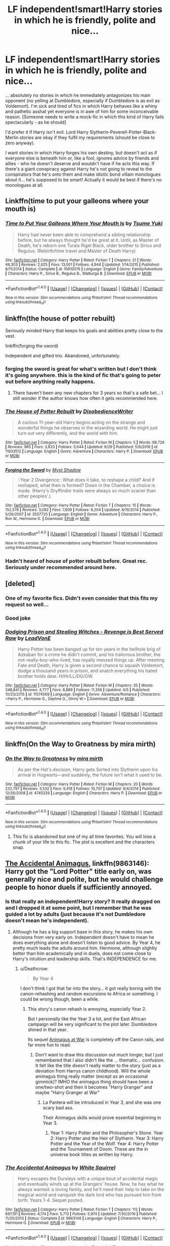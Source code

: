 #+TITLE: LF independent!smart!Harry stories in which he is friendly, polite and nice...

* LF independent!smart!Harry stories in which he is friendly, polite and nice...
:PROPERTIES:
:Author: Deathcrow
:Score: 68
:DateUnix: 1500468506.0
:DateShort: 2017-Jul-19
:FlairText: Request
:END:
... absolutely no stories in which he immediately antagonizes his main opponent (no yelling at Dumbledore, especially if Dumbledore is as evil as Voldemort). I'm sick and tired of fics in which Harry behaves like a whiny and pathetic asshat yet everyone is in awe of him for some inconceivable reason. [Someone needs to write a mock-fic in which this kind of Harry fails spectacularly - as he should]

I'd prefer it if Harry isn't evil. Lord Harry Slytherin-Peverell-Potter-Black-Merlin stories are okay if they fulfil my requirements (should be close to zero anyway).

I want stories in which Harry forges his own destiny, but doesn't act as if everyone else is beneath him or, like a fool, ignores advice by friends and allies - who he doesn't deserve and wouldn't have if he acts this way. If there's a giant conspiracy against Harry he's not going to reveal to the conspirators that he's onto them and make idiotic bond villain monologues about it... he's supposed to be smart! Actually it would be best if there's no monologues at all.


** Linkffn(time to put your galleons where your mouth is)
:PROPERTIES:
:Author: heavy__rain
:Score: 19
:DateUnix: 1500477758.0
:DateShort: 2017-Jul-19
:END:

*** [[http://www.fanfiction.net/s/10610076/1/][*/Time to Put Your Galleons Where Your Mouth Is/*]] by [[https://www.fanfiction.net/u/2221413/Tsume-Yuki][/Tsume Yuki/]]

#+begin_quote
  Harry had never been able to comprehend a sibling relationship before, but he always thought he'd be great at it. Until, as Master of Death, he's reborn one Turais Rigel Black, older brother to Sirius and Regulus. (Rebirth/time travel and Master of Death Harry)
#+end_quote

^{/Site/: [[http://www.fanfiction.net/][fanfiction.net]] *|* /Category/: Harry Potter *|* /Rated/: Fiction T *|* /Chapters/: 21 *|* /Words/: 46,303 *|* /Reviews/: 2,625 *|* /Favs/: 13,001 *|* /Follows/: 4,944 *|* /Updated/: 1/14/2015 *|* /Published/: 8/11/2014 *|* /Status/: Complete *|* /id/: 10610076 *|* /Language/: English *|* /Genre/: Family/Adventure *|* /Characters/: Harry P., Sirius B., Regulus B., Walburga B. *|* /Download/: [[http://www.ff2ebook.com/old/ffn-bot/index.php?id=10610076&source=ff&filetype=epub][EPUB]] or [[http://www.ff2ebook.com/old/ffn-bot/index.php?id=10610076&source=ff&filetype=mobi][MOBI]]}

--------------

*FanfictionBot*^{1.4.0} *|* [[[https://github.com/tusing/reddit-ffn-bot/wiki/Usage][Usage]]] | [[[https://github.com/tusing/reddit-ffn-bot/wiki/Changelog][Changelog]]] | [[[https://github.com/tusing/reddit-ffn-bot/issues/][Issues]]] | [[[https://github.com/tusing/reddit-ffn-bot/][GitHub]]] | [[[https://www.reddit.com/message/compose?to=tusing][Contact]]]

^{/New in this version: Slim recommendations using/ ffnbot!slim! /Thread recommendations using/ linksub(thread_id)!}
:PROPERTIES:
:Author: FanfictionBot
:Score: 4
:DateUnix: 1500477776.0
:DateShort: 2017-Jul-19
:END:


** linkffn(the house of potter rebuilt)

Seriously minded Harry that keeps his goals and abilities pretty close to the vest.

linkffn(forging the sword)

Independent and gifted trio. Abandoned, unfortunately.
:PROPERTIES:
:Author: apothecaragorn19
:Score: 9
:DateUnix: 1500492970.0
:DateShort: 2017-Jul-20
:END:

*** forging the sword is great for what's written but I don't think it's going anywhere. this is the kind of fic that's going to peter out before anything really happens.
:PROPERTIES:
:Author: ForumWarrior
:Score: 5
:DateUnix: 1500512270.0
:DateShort: 2017-Jul-20
:END:

**** There haven't been any new chapters for 3 years so that's a safe bet... I still wonder if the author knows how often it gets recommended here.
:PROPERTIES:
:Author: ashez2ashes
:Score: 4
:DateUnix: 1500573112.0
:DateShort: 2017-Jul-20
:END:


*** [[http://www.fanfiction.net/s/11933512/1/][*/The House of Potter Rebuilt/*]] by [[https://www.fanfiction.net/u/1228238/DisobedienceWriter][/DisobedienceWriter/]]

#+begin_quote
  A curious 11-year-old Harry begins acting on the strange and wonderful things he observes in the wizarding world. He might just turn out very differently, and the world with him.
#+end_quote

^{/Site/: [[http://www.fanfiction.net/][fanfiction.net]] *|* /Category/: Harry Potter *|* /Rated/: Fiction M *|* /Chapters/: 5 *|* /Words/: 98,726 *|* /Reviews/: 965 *|* /Favs/: 3,833 *|* /Follows/: 5,044 *|* /Updated/: 6/29 *|* /Published/: 5/6/2016 *|* /id/: 11933512 *|* /Language/: English *|* /Genre/: Adventure *|* /Characters/: Harry P. *|* /Download/: [[http://www.ff2ebook.com/old/ffn-bot/index.php?id=11933512&source=ff&filetype=epub][EPUB]] or [[http://www.ff2ebook.com/old/ffn-bot/index.php?id=11933512&source=ff&filetype=mobi][MOBI]]}

--------------

[[http://www.fanfiction.net/s/3557725/1/][*/Forging the Sword/*]] by [[https://www.fanfiction.net/u/318654/Myst-Shadow][/Myst Shadow/]]

#+begin_quote
  ::Year 2 Divergence:: What does it take, to reshape a child? And if reshaped, what then is formed? Down in the Chamber, a choice is made. (Harry's Gryffindor traits were always so much scarier than other peoples'.)
#+end_quote

^{/Site/: [[http://www.fanfiction.net/][fanfiction.net]] *|* /Category/: Harry Potter *|* /Rated/: Fiction T *|* /Chapters/: 15 *|* /Words/: 152,578 *|* /Reviews/: 3,092 *|* /Favs/: 7,609 *|* /Follows/: 9,204 *|* /Updated/: 8/19/2014 *|* /Published/: 5/26/2007 *|* /id/: 3557725 *|* /Language/: English *|* /Genre/: Adventure *|* /Characters/: Harry P., Ron W., Hermione G. *|* /Download/: [[http://www.ff2ebook.com/old/ffn-bot/index.php?id=3557725&source=ff&filetype=epub][EPUB]] or [[http://www.ff2ebook.com/old/ffn-bot/index.php?id=3557725&source=ff&filetype=mobi][MOBI]]}

--------------

*FanfictionBot*^{1.4.0} *|* [[[https://github.com/tusing/reddit-ffn-bot/wiki/Usage][Usage]]] | [[[https://github.com/tusing/reddit-ffn-bot/wiki/Changelog][Changelog]]] | [[[https://github.com/tusing/reddit-ffn-bot/issues/][Issues]]] | [[[https://github.com/tusing/reddit-ffn-bot/][GitHub]]] | [[[https://www.reddit.com/message/compose?to=tusing][Contact]]]

^{/New in this version: Slim recommendations using/ ffnbot!slim! /Thread recommendations using/ linksub(thread_id)!}
:PROPERTIES:
:Author: FanfictionBot
:Score: 2
:DateUnix: 1500493008.0
:DateShort: 2017-Jul-20
:END:


*** Hadn't heard of house of potter rebuilt before. Great rec. Seriously under recommended around here.
:PROPERTIES:
:Author: duncanidahosdick
:Score: 2
:DateUnix: 1500624502.0
:DateShort: 2017-Jul-21
:END:


** [deleted]
:PROPERTIES:
:Score: 16
:DateUnix: 1500473832.0
:DateShort: 2017-Jul-19
:END:

*** One of my favorite fics. Didn't even consider that this fits my request so well...
:PROPERTIES:
:Author: Deathcrow
:Score: 11
:DateUnix: 1500474838.0
:DateShort: 2017-Jul-19
:END:


*** Good joke
:PROPERTIES:
:Author: Epwydadlan1
:Score: 3
:DateUnix: 1500550350.0
:DateShort: 2017-Jul-20
:END:


*** [[http://www.fanfiction.net/s/11574569/1/][*/Dodging Prison and Stealing Witches - Revenge is Best Served Raw/*]] by [[https://www.fanfiction.net/u/6791440/LeadVonE][/LeadVonE/]]

#+begin_quote
  Harry Potter has been banged up for ten years in the hellhole brig of Azkaban for a crime he didn't commit, and his traitorous brother, the not-really-boy-who-lived, has royally messed things up. After meeting Fate and Death, Harry is given a second chance to squash Voldemort, dodge a thousand years in prison, and snatch everything his hated brother holds dear. H/Hr/LL/DG/GW.
#+end_quote

^{/Site/: [[http://www.fanfiction.net/][fanfiction.net]] *|* /Category/: Harry Potter *|* /Rated/: Fiction M *|* /Chapters/: 35 *|* /Words/: 348,841 *|* /Reviews/: 4,777 *|* /Favs/: 8,889 *|* /Follows/: 11,356 *|* /Updated/: 4/5 *|* /Published/: 10/23/2015 *|* /id/: 11574569 *|* /Language/: English *|* /Genre/: Adventure/Romance *|* /Characters/: <Harry P., Hermione G., Daphne G., Ginny W.> *|* /Download/: [[http://www.ff2ebook.com/old/ffn-bot/index.php?id=11574569&source=ff&filetype=epub][EPUB]] or [[http://www.ff2ebook.com/old/ffn-bot/index.php?id=11574569&source=ff&filetype=mobi][MOBI]]}

--------------

*FanfictionBot*^{1.4.0} *|* [[[https://github.com/tusing/reddit-ffn-bot/wiki/Usage][Usage]]] | [[[https://github.com/tusing/reddit-ffn-bot/wiki/Changelog][Changelog]]] | [[[https://github.com/tusing/reddit-ffn-bot/issues/][Issues]]] | [[[https://github.com/tusing/reddit-ffn-bot/][GitHub]]] | [[[https://www.reddit.com/message/compose?to=tusing][Contact]]]

^{/New in this version: Slim recommendations using/ ffnbot!slim! /Thread recommendations using/ linksub(thread_id)!}
:PROPERTIES:
:Author: FanfictionBot
:Score: 2
:DateUnix: 1500473883.0
:DateShort: 2017-Jul-19
:END:


** linkffn(On the Way to Greatness by mira mirth)
:PROPERTIES:
:Author: turbinicarpus
:Score: 3
:DateUnix: 1500504111.0
:DateShort: 2017-Jul-20
:END:

*** [[http://www.fanfiction.net/s/4745329/1/][*/On the Way to Greatness/*]] by [[https://www.fanfiction.net/u/1541187/mira-mirth][/mira mirth/]]

#+begin_quote
  As per the Hat's decision, Harry gets Sorted into Slytherin upon his arrival in Hogwarts---and suddenly, the future isn't what it used to be.
#+end_quote

^{/Site/: [[http://www.fanfiction.net/][fanfiction.net]] *|* /Category/: Harry Potter *|* /Rated/: Fiction M *|* /Chapters/: 20 *|* /Words/: 232,797 *|* /Reviews/: 3,532 *|* /Favs/: 9,418 *|* /Follows/: 10,707 *|* /Updated/: 9/4/2014 *|* /Published/: 12/26/2008 *|* /id/: 4745329 *|* /Language/: English *|* /Characters/: Harry P. *|* /Download/: [[http://www.ff2ebook.com/old/ffn-bot/index.php?id=4745329&source=ff&filetype=epub][EPUB]] or [[http://www.ff2ebook.com/old/ffn-bot/index.php?id=4745329&source=ff&filetype=mobi][MOBI]]}

--------------

*FanfictionBot*^{1.4.0} *|* [[[https://github.com/tusing/reddit-ffn-bot/wiki/Usage][Usage]]] | [[[https://github.com/tusing/reddit-ffn-bot/wiki/Changelog][Changelog]]] | [[[https://github.com/tusing/reddit-ffn-bot/issues/][Issues]]] | [[[https://github.com/tusing/reddit-ffn-bot/][GitHub]]] | [[[https://www.reddit.com/message/compose?to=tusing][Contact]]]

^{/New in this version: Slim recommendations using/ ffnbot!slim! /Thread recommendations using/ linksub(thread_id)!}
:PROPERTIES:
:Author: FanfictionBot
:Score: 1
:DateUnix: 1500504115.0
:DateShort: 2017-Jul-20
:END:

**** This fic is abandoned but one of my all time favorites. You will lose a chunk of your life to this fic. The plot is excellent and the characters snap.
:PROPERTIES:
:Author: MariaCallas
:Score: 1
:DateUnix: 1500542869.0
:DateShort: 2017-Jul-20
:END:


** [[https://www.fanfiction.net/s/9863146/1/The-Accidental-Animagus][The Accidental Animagus]], linkffn(9863146): Harry got the "Lord Potter" title early on, was generally nice and polite, but he would challenge people to honor duels if sufficiently annoyed.
:PROPERTIES:
:Author: InquisitorCOC
:Score: 3
:DateUnix: 1500473417.0
:DateShort: 2017-Jul-19
:END:

*** Is that really an independent!Harry story? It really dragged on and I dropped it at some point, but I remember that he was guided a lot by adults (just because it's not Dumbledore doesn't mean he's independent).
:PROPERTIES:
:Author: Deathcrow
:Score: 7
:DateUnix: 1500474920.0
:DateShort: 2017-Jul-19
:END:

**** Although he has a big support base in this story, he makes his own decisions from very early on. Independent doesn't have to mean he does everything alone and doesn't listen to good advice. By Year 4, he pretty much leads the adults around him. Hermione, although slightly better than him academically and in duels, does not come close to Harry's intuition and leadership skills. That's INDEPENDENCE for me.
:PROPERTIES:
:Author: InquisitorCOC
:Score: 8
:DateUnix: 1500475356.0
:DateShort: 2017-Jul-19
:END:

***** u/Deathcrow:
#+begin_quote
  By Year 4
#+end_quote

I don't think I got that far into the story... it got really boring with the canon-rehashing and random excursions to Africa or something. I could be wrong though, been a while.
:PROPERTIES:
:Author: Deathcrow
:Score: 10
:DateUnix: 1500475543.0
:DateShort: 2017-Jul-19
:END:

****** This story's canon rehash is annoying, especially Year 2.

But I personally like the Year 3 a lot, and the East African campaign will be very significant to the plot later. Dumbledore shined in that year.

Its sequel [[https://www.fanfiction.net/s/12088294/1/Animagus-at-War][Animagus at War]] is completely off the Canon rails, and far more fun to read.
:PROPERTIES:
:Author: InquisitorCOC
:Score: 3
:DateUnix: 1500476061.0
:DateShort: 2017-Jul-19
:END:

******* Don't want to draw this discussion out much longer, but I just remembered that I also didn't like the ... thematic... confusion. It felt like the title doesn't really matter to the story (just as a deviation from Harrys canon childhood). Will the whole animagus thing really matter (except as an occasional gimmick)? IMHO the animagus thing should have been a one/two-shot and then it becomes "Harry Granger" and maybe "Harry Granger at War"
:PROPERTIES:
:Author: Deathcrow
:Score: 6
:DateUnix: 1500476374.0
:DateShort: 2017-Jul-19
:END:

******** La Pantera will be introduced in Year 3, and she was one scary bad ass.

Their Animagus skills would prove essential beginning in Year 3.
:PROPERTIES:
:Author: InquisitorCOC
:Score: 3
:DateUnix: 1500476644.0
:DateShort: 2017-Jul-19
:END:

********* Year 1: Harry Potter and the Philosopher's Stone. Year 2: Harry Potter and the Heir of Slytherin. Year 3: Harry Potter and the Year of the Wolf. Year 4: Harry Potter and the Tournament of Doom. These are the in universe book titles as written by Harry.
:PROPERTIES:
:Author: Jahoan
:Score: 3
:DateUnix: 1500483589.0
:DateShort: 2017-Jul-19
:END:


*** [[http://www.fanfiction.net/s/9863146/1/][*/The Accidental Animagus/*]] by [[https://www.fanfiction.net/u/5339762/White-Squirrel][/White Squirrel/]]

#+begin_quote
  Harry escapes the Dursleys with a unique bout of accidental magic and eventually winds up at the Grangers' house. Now, he has what he always wanted: a loving family, and he'll need their help to take on the magical world and vanquish the dark lord who has pursued him from birth. Years 1-4. Sequel posted.
#+end_quote

^{/Site/: [[http://www.fanfiction.net/][fanfiction.net]] *|* /Category/: Harry Potter *|* /Rated/: Fiction T *|* /Chapters/: 112 *|* /Words/: 697,191 *|* /Reviews/: 4,174 *|* /Favs/: 5,713 *|* /Follows/: 5,974 *|* /Updated/: 7/30/2016 *|* /Published/: 11/20/2013 *|* /Status/: Complete *|* /id/: 9863146 *|* /Language/: English *|* /Characters/: Harry P., Hermione G. *|* /Download/: [[http://www.ff2ebook.com/old/ffn-bot/index.php?id=9863146&source=ff&filetype=epub][EPUB]] or [[http://www.ff2ebook.com/old/ffn-bot/index.php?id=9863146&source=ff&filetype=mobi][MOBI]]}

--------------

*FanfictionBot*^{1.4.0} *|* [[[https://github.com/tusing/reddit-ffn-bot/wiki/Usage][Usage]]] | [[[https://github.com/tusing/reddit-ffn-bot/wiki/Changelog][Changelog]]] | [[[https://github.com/tusing/reddit-ffn-bot/issues/][Issues]]] | [[[https://github.com/tusing/reddit-ffn-bot/][GitHub]]] | [[[https://www.reddit.com/message/compose?to=tusing][Contact]]]

^{/New in this version: Slim recommendations using/ ffnbot!slim! /Thread recommendations using/ linksub(thread_id)!}
:PROPERTIES:
:Author: FanfictionBot
:Score: 2
:DateUnix: 1500473425.0
:DateShort: 2017-Jul-19
:END:

**** Do they address in this story why its okay to ignore the Petunia blood magic thing that keeps dark wizards from showing up in the middle of the night to murder Harry? That's what always keeps me from starting on this one. A wizard family has some level of protection, but a couple of dentists aren't going to be able to help much no matter how nice they are.
:PROPERTIES:
:Author: ashez2ashes
:Score: 2
:DateUnix: 1500573227.0
:DateShort: 2017-Jul-20
:END:

***** Dumbledore immediately put up the strongest wards he could make when the Grangers agreed to adopt Harry, despite knowing the dangers.
:PROPERTIES:
:Author: InquisitorCOC
:Score: 2
:DateUnix: 1500783720.0
:DateShort: 2017-Jul-23
:END:

****** Ok so it was sort of hand waved (I like to believe Dumbledore would have taken him to nicer people when he was a baby if there was something as good as the blood wards).
:PROPERTIES:
:Author: ashez2ashes
:Score: 1
:DateUnix: 1500819641.0
:DateShort: 2017-Jul-23
:END:


** linkffn(Hogwarts School of Prayer and Miracles)
:PROPERTIES:
:Author: djingrain
:Score: 4
:DateUnix: 1500517939.0
:DateShort: 2017-Jul-20
:END:


** linkffn(8541055)

Bad News! Unfinished :(
:PROPERTIES:
:Author: nypism
:Score: 2
:DateUnix: 1500492016.0
:DateShort: 2017-Jul-19
:END:

*** [[http://www.fanfiction.net/s/8541055/1/][*/No Knowledge, No Money, No Aim/*]] by [[https://www.fanfiction.net/u/4263085/Eternal-Payne][/Eternal Payne/]]

#+begin_quote
  In a world where Neville Longbottom was marked as Voldemorts equal, Harry Potter is determined not to be his Inferior, and that leaves only one option... Not Slash.
#+end_quote

^{/Site/: [[http://www.fanfiction.net/][fanfiction.net]] *|* /Category/: Harry Potter *|* /Rated/: Fiction M *|* /Chapters/: 9 *|* /Words/: 51,748 *|* /Reviews/: 335 *|* /Favs/: 1,258 *|* /Follows/: 1,337 *|* /Updated/: 6/24/2013 *|* /Published/: 9/20/2012 *|* /id/: 8541055 *|* /Language/: English *|* /Genre/: Fantasy/Adventure *|* /Characters/: Harry P. *|* /Download/: [[http://www.ff2ebook.com/old/ffn-bot/index.php?id=8541055&source=ff&filetype=epub][EPUB]] or [[http://www.ff2ebook.com/old/ffn-bot/index.php?id=8541055&source=ff&filetype=mobi][MOBI]]}

--------------

*FanfictionBot*^{1.4.0} *|* [[[https://github.com/tusing/reddit-ffn-bot/wiki/Usage][Usage]]] | [[[https://github.com/tusing/reddit-ffn-bot/wiki/Changelog][Changelog]]] | [[[https://github.com/tusing/reddit-ffn-bot/issues/][Issues]]] | [[[https://github.com/tusing/reddit-ffn-bot/][GitHub]]] | [[[https://www.reddit.com/message/compose?to=tusing][Contact]]]

^{/New in this version: Slim recommendations using/ ffnbot!slim! /Thread recommendations using/ linksub(thread_id)!}
:PROPERTIES:
:Author: FanfictionBot
:Score: 1
:DateUnix: 1500492028.0
:DateShort: 2017-Jul-19
:END:


** This is very old, but have you read linkffn(dragonkin by fyreheart)?
:PROPERTIES:
:Author: t1mepiece
:Score: 1
:DateUnix: 1500500642.0
:DateShort: 2017-Jul-20
:END:

*** I love seeing old fics recced! Their harder to find on your own, thx!
:PROPERTIES:
:Score: 2
:DateUnix: 1500523859.0
:DateShort: 2017-Jul-20
:END:

**** "Molly 's tender heart melted"

I'm out
:PROPERTIES:
:Author: Epwydadlan1
:Score: 6
:DateUnix: 1500550950.0
:DateShort: 2017-Jul-20
:END:

***** Haha i havent read it yet
:PROPERTIES:
:Score: 1
:DateUnix: 1500581274.0
:DateShort: 2017-Jul-21
:END:


*** [[http://www.fanfiction.net/s/5475405/1/][*/DragonKin/*]] by [[https://www.fanfiction.net/u/1788452/Fyreheart][/Fyreheart/]]

#+begin_quote
  AU. During the summer between Harry's 5th and 6th year, an ancestor of Harry's discovers the last of the line has been mistreated and decides it's time to intercede. Over 3,000,000 views. Characters belong to J.K. Rowling.
#+end_quote

^{/Site/: [[http://www.fanfiction.net/][fanfiction.net]] *|* /Category/: Harry Potter *|* /Rated/: Fiction T *|* /Chapters/: 33 *|* /Words/: 157,154 *|* /Reviews/: 2,375 *|* /Favs/: 7,985 *|* /Follows/: 3,068 *|* /Updated/: 7/19/2010 *|* /Published/: 10/29/2009 *|* /Status/: Complete *|* /id/: 5475405 *|* /Language/: English *|* /Genre/: Friendship *|* /Characters/: Harry P., Draco M. *|* /Download/: [[http://www.ff2ebook.com/old/ffn-bot/index.php?id=5475405&source=ff&filetype=epub][EPUB]] or [[http://www.ff2ebook.com/old/ffn-bot/index.php?id=5475405&source=ff&filetype=mobi][MOBI]]}

--------------

*FanfictionBot*^{1.4.0} *|* [[[https://github.com/tusing/reddit-ffn-bot/wiki/Usage][Usage]]] | [[[https://github.com/tusing/reddit-ffn-bot/wiki/Changelog][Changelog]]] | [[[https://github.com/tusing/reddit-ffn-bot/issues/][Issues]]] | [[[https://github.com/tusing/reddit-ffn-bot/][GitHub]]] | [[[https://www.reddit.com/message/compose?to=tusing][Contact]]]

^{/New in this version: Slim recommendations using/ ffnbot!slim! /Thread recommendations using/ linksub(thread_id)!}
:PROPERTIES:
:Author: FanfictionBot
:Score: 2
:DateUnix: 1500500655.0
:DateShort: 2017-Jul-20
:END:


** linkffn(8465414)

I don't know if he is really that independent though...
:PROPERTIES:
:Author: Sharedo
:Score: 1
:DateUnix: 1500550495.0
:DateShort: 2017-Jul-20
:END:

*** [[http://www.fanfiction.net/s/8465414/1/][*/Agent Potter/*]] by [[https://www.fanfiction.net/u/2149875/White-Angel-of-Auralon][/White Angel of Auralon/]]

#+begin_quote
  HP / James Bond x-over - Harry uses the first chance he gets to escape his horrible life at Privet Drive when he is offered a very special job by a man that is thought to be imprisoned in the infamous prison of Azkaban. Learning more about the magical and the muggle world Harry Potter starts his way in the service of her Majesty. Look out 007, now comes Harry Potter. Later lemons
#+end_quote

^{/Site/: [[http://www.fanfiction.net/][fanfiction.net]] *|* /Category/: Harry Potter *|* /Rated/: Fiction M *|* /Chapters/: 25 *|* /Words/: 123,072 *|* /Reviews/: 1,196 *|* /Favs/: 3,231 *|* /Follows/: 2,841 *|* /Updated/: 3/14/2014 *|* /Published/: 8/25/2012 *|* /Status/: Complete *|* /id/: 8465414 *|* /Language/: English *|* /Genre/: Adventure/Romance *|* /Characters/: Harry P., Sirius B. *|* /Download/: [[http://www.ff2ebook.com/old/ffn-bot/index.php?id=8465414&source=ff&filetype=epub][EPUB]] or [[http://www.ff2ebook.com/old/ffn-bot/index.php?id=8465414&source=ff&filetype=mobi][MOBI]]}

--------------

*FanfictionBot*^{1.4.0} *|* [[[https://github.com/tusing/reddit-ffn-bot/wiki/Usage][Usage]]] | [[[https://github.com/tusing/reddit-ffn-bot/wiki/Changelog][Changelog]]] | [[[https://github.com/tusing/reddit-ffn-bot/issues/][Issues]]] | [[[https://github.com/tusing/reddit-ffn-bot/][GitHub]]] | [[[https://www.reddit.com/message/compose?to=tusing][Contact]]]

^{/New in this version: Slim recommendations using/ ffnbot!slim! /Thread recommendations using/ linksub(thread_id)!}
:PROPERTIES:
:Author: FanfictionBot
:Score: 1
:DateUnix: 1500550507.0
:DateShort: 2017-Jul-20
:END:


** Linkffn (10136172)
:PROPERTIES:
:Author: thousandmasrer
:Score: 1
:DateUnix: 1500774725.0
:DateShort: 2017-Jul-23
:END:


** is he being nice and polite or NICE and POLITE, its very importent because if its the later it can annoy the fuck out of everyone.
:PROPERTIES:
:Author: Archimand
:Score: 1
:DateUnix: 1500469790.0
:DateShort: 2017-Jul-19
:END:

*** You know what I mean ;) Non-obnoxious! I don't mean an arsekisser... But if he thinks the Minister for Magic is a moron, he's not going to tell him to his face - unless he's about to kill him in the next 2 minutes.
:PROPERTIES:
:Author: Deathcrow
:Score: 11
:DateUnix: 1500470137.0
:DateShort: 2017-Jul-19
:END:

**** i think you just want good writing

just read wastelands again
:PROPERTIES:
:Author: flagamuffin
:Score: 2
:DateUnix: 1500473574.0
:DateShort: 2017-Jul-19
:END:

***** Eh, that fic is Harry Potter in name only. Doesn't scratch my Harry Potter itch...
:PROPERTIES:
:Author: Deathcrow
:Score: 7
:DateUnix: 1500474957.0
:DateShort: 2017-Jul-19
:END:

****** makes perfect sense

for my part i find harry an incredibly boring character in a fascinating setting, but most authors a) can't write and b) focus more on the character than the setting

therefore i mostly read stuff like wastelands
:PROPERTIES:
:Author: flagamuffin
:Score: 4
:DateUnix: 1500476150.0
:DateShort: 2017-Jul-19
:END:

******* Yep, that's the perfect opposite to me. I think HP has very interesting characters in a extremely flawed (borderline stupid) setting. I read fanfics for a plot and setting that make more sense than what I got in canon (especially minus all the idiotic stuff that got introduced after OotP)

Harry in particular is pretty consistently written and DH-Harry is a decent independent!Harry, just a shame that the plot is dumb and makes no sense.
:PROPERTIES:
:Author: Deathcrow
:Score: 5
:DateUnix: 1500477456.0
:DateShort: 2017-Jul-19
:END:
